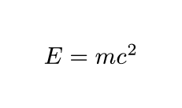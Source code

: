 #let display(body) = context {
  set page(width: auto, height: auto, margin: (x: 20pt, y: 20pt))
  
  align([#body], center + horizon)
}

#display[$ E = m c^2 $]